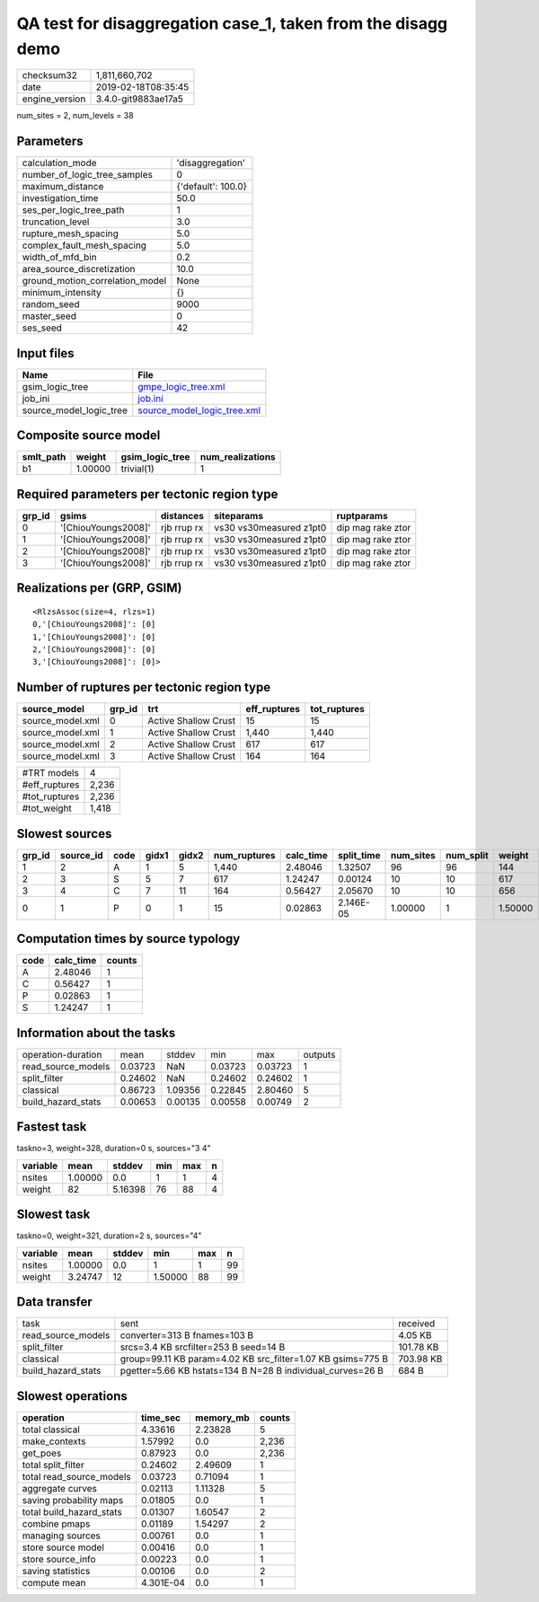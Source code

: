 QA test for disaggregation case_1, taken from the disagg demo
=============================================================

============== ===================
checksum32     1,811,660,702      
date           2019-02-18T08:35:45
engine_version 3.4.0-git9883ae17a5
============== ===================

num_sites = 2, num_levels = 38

Parameters
----------
=============================== ==================
calculation_mode                'disaggregation'  
number_of_logic_tree_samples    0                 
maximum_distance                {'default': 100.0}
investigation_time              50.0              
ses_per_logic_tree_path         1                 
truncation_level                3.0               
rupture_mesh_spacing            5.0               
complex_fault_mesh_spacing      5.0               
width_of_mfd_bin                0.2               
area_source_discretization      10.0              
ground_motion_correlation_model None              
minimum_intensity               {}                
random_seed                     9000              
master_seed                     0                 
ses_seed                        42                
=============================== ==================

Input files
-----------
======================= ============================================================
Name                    File                                                        
======================= ============================================================
gsim_logic_tree         `gmpe_logic_tree.xml <gmpe_logic_tree.xml>`_                
job_ini                 `job.ini <job.ini>`_                                        
source_model_logic_tree `source_model_logic_tree.xml <source_model_logic_tree.xml>`_
======================= ============================================================

Composite source model
----------------------
========= ======= =============== ================
smlt_path weight  gsim_logic_tree num_realizations
========= ======= =============== ================
b1        1.00000 trivial(1)      1               
========= ======= =============== ================

Required parameters per tectonic region type
--------------------------------------------
====== =================== =========== ======================= =================
grp_id gsims               distances   siteparams              ruptparams       
====== =================== =========== ======================= =================
0      '[ChiouYoungs2008]' rjb rrup rx vs30 vs30measured z1pt0 dip mag rake ztor
1      '[ChiouYoungs2008]' rjb rrup rx vs30 vs30measured z1pt0 dip mag rake ztor
2      '[ChiouYoungs2008]' rjb rrup rx vs30 vs30measured z1pt0 dip mag rake ztor
3      '[ChiouYoungs2008]' rjb rrup rx vs30 vs30measured z1pt0 dip mag rake ztor
====== =================== =========== ======================= =================

Realizations per (GRP, GSIM)
----------------------------

::

  <RlzsAssoc(size=4, rlzs=1)
  0,'[ChiouYoungs2008]': [0]
  1,'[ChiouYoungs2008]': [0]
  2,'[ChiouYoungs2008]': [0]
  3,'[ChiouYoungs2008]': [0]>

Number of ruptures per tectonic region type
-------------------------------------------
================ ====== ==================== ============ ============
source_model     grp_id trt                  eff_ruptures tot_ruptures
================ ====== ==================== ============ ============
source_model.xml 0      Active Shallow Crust 15           15          
source_model.xml 1      Active Shallow Crust 1,440        1,440       
source_model.xml 2      Active Shallow Crust 617          617         
source_model.xml 3      Active Shallow Crust 164          164         
================ ====== ==================== ============ ============

============= =====
#TRT models   4    
#eff_ruptures 2,236
#tot_ruptures 2,236
#tot_weight   1,418
============= =====

Slowest sources
---------------
====== ========= ==== ===== ===== ============ ========= ========== ========= ========= =======
grp_id source_id code gidx1 gidx2 num_ruptures calc_time split_time num_sites num_split weight 
====== ========= ==== ===== ===== ============ ========= ========== ========= ========= =======
1      2         A    1     5     1,440        2.48046   1.32507    96        96        144    
2      3         S    5     7     617          1.24247   0.00124    10        10        617    
3      4         C    7     11    164          0.56427   2.05670    10        10        656    
0      1         P    0     1     15           0.02863   2.146E-05  1.00000   1         1.50000
====== ========= ==== ===== ===== ============ ========= ========== ========= ========= =======

Computation times by source typology
------------------------------------
==== ========= ======
code calc_time counts
==== ========= ======
A    2.48046   1     
C    0.56427   1     
P    0.02863   1     
S    1.24247   1     
==== ========= ======

Information about the tasks
---------------------------
================== ======= ======= ======= ======= =======
operation-duration mean    stddev  min     max     outputs
read_source_models 0.03723 NaN     0.03723 0.03723 1      
split_filter       0.24602 NaN     0.24602 0.24602 1      
classical          0.86723 1.09356 0.22845 2.80460 5      
build_hazard_stats 0.00653 0.00135 0.00558 0.00749 2      
================== ======= ======= ======= ======= =======

Fastest task
------------
taskno=3, weight=328, duration=0 s, sources="3 4"

======== ======= ======= === === =
variable mean    stddev  min max n
======== ======= ======= === === =
nsites   1.00000 0.0     1   1   4
weight   82      5.16398 76  88  4
======== ======= ======= === === =

Slowest task
------------
taskno=0, weight=321, duration=2 s, sources="4"

======== ======= ====== ======= === ==
variable mean    stddev min     max n 
======== ======= ====== ======= === ==
nsites   1.00000 0.0    1       1   99
weight   3.24747 12     1.50000 88  99
======== ======= ====== ======= === ==

Data transfer
-------------
================== =========================================================== =========
task               sent                                                        received 
read_source_models converter=313 B fnames=103 B                                4.05 KB  
split_filter       srcs=3.4 KB srcfilter=253 B seed=14 B                       101.78 KB
classical          group=99.11 KB param=4.02 KB src_filter=1.07 KB gsims=775 B 703.98 KB
build_hazard_stats pgetter=5.66 KB hstats=134 B N=28 B individual_curves=26 B  684 B    
================== =========================================================== =========

Slowest operations
------------------
======================== ========= ========= ======
operation                time_sec  memory_mb counts
======================== ========= ========= ======
total classical          4.33616   2.23828   5     
make_contexts            1.57992   0.0       2,236 
get_poes                 0.87923   0.0       2,236 
total split_filter       0.24602   2.49609   1     
total read_source_models 0.03723   0.71094   1     
aggregate curves         0.02113   1.11328   5     
saving probability maps  0.01805   0.0       1     
total build_hazard_stats 0.01307   1.60547   2     
combine pmaps            0.01189   1.54297   2     
managing sources         0.00761   0.0       1     
store source model       0.00416   0.0       1     
store source_info        0.00223   0.0       1     
saving statistics        0.00106   0.0       2     
compute mean             4.301E-04 0.0       1     
======================== ========= ========= ======